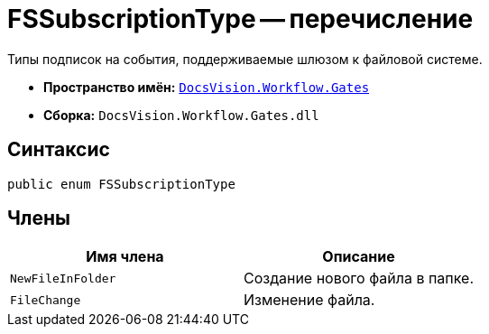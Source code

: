 = FSSubscriptionType -- перечисление

Типы подписок на события, поддерживаемые шлюзом к файловой системе.

* *Пространство имён:* `xref:api/DocsVision/Workflow/Gates/Gates_NS.adoc[DocsVision.Workflow.Gates]`
* *Сборка:* `DocsVision.Workflow.Gates.dll`

== Синтаксис

[source,csharp]
----
public enum FSSubscriptionType
----

== Члены

[cols=",",options="header"]
|===
|Имя члена |Описание
|`NewFileInFolder` |Создание нового файла в папке.
|`FileChange` |Изменение файла.
|===
